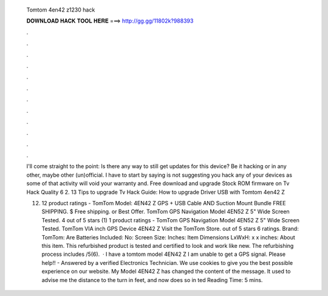   Tomtom 4en42 z1230 hack
  
  
  
  𝐃𝐎𝐖𝐍𝐋𝐎𝐀𝐃 𝐇𝐀𝐂𝐊 𝐓𝐎𝐎𝐋 𝐇𝐄𝐑𝐄 ===> http://gg.gg/11802k?988393
  
  
  
  .
  
  
  
  .
  
  
  
  .
  
  
  
  .
  
  
  
  .
  
  
  
  .
  
  
  
  .
  
  
  
  .
  
  
  
  .
  
  
  
  .
  
  
  
  .
  
  
  
  .
  
  I'll come straight to the point: Is there any way to still get updates for this device? Be it hacking or in any other, maybe other (un)official. I have to start by saying  is not suggesting you hack any of your devices as some of that activity will void your warranty and. Free download and upgrade Stock ROM firmware on Tv Hack Quality 6 2. 13 Tips to upgrade Tv Hack Guide: How to upgrade Driver USB with Tomtom 4en42 Z
  
  (12) 12 product ratings - TomTom Model: 4EN42 Z GPS + USB Cable AND Suction Mount Bundle FREE SHIPPING. $ Free shipping. or Best Offer. TomTom GPS Navigation Model 4EN52 Z 5" Wide Screen Tested. 4 out of 5 stars (1) 1 product ratings - TomTom GPS Navigation Model 4EN52 Z 5" Wide Screen Tested. TomTom VIA inch GPS Device 4EN42 Z Visit the TomTom Store. out of 5 stars 6 ratings. Brand: TomTom: Are Batteries Included: No: Screen Size: Inches: Item Dimensions LxWxH: x x inches: About this item. This refurbished product is tested and certified to look and work like new. The refurbishing process includes /5(6).  · I have a tomtom model 4EN42 Z I am unable to get a GPS signal. Please help!! - Answered by a verified Electronics Technician. We use cookies to give you the best possible experience on our website. My Model 4EN42 Z has changed the content of the message. It used to advise me the distance to the turn in feet, and now does so in ted Reading Time: 5 mins.
